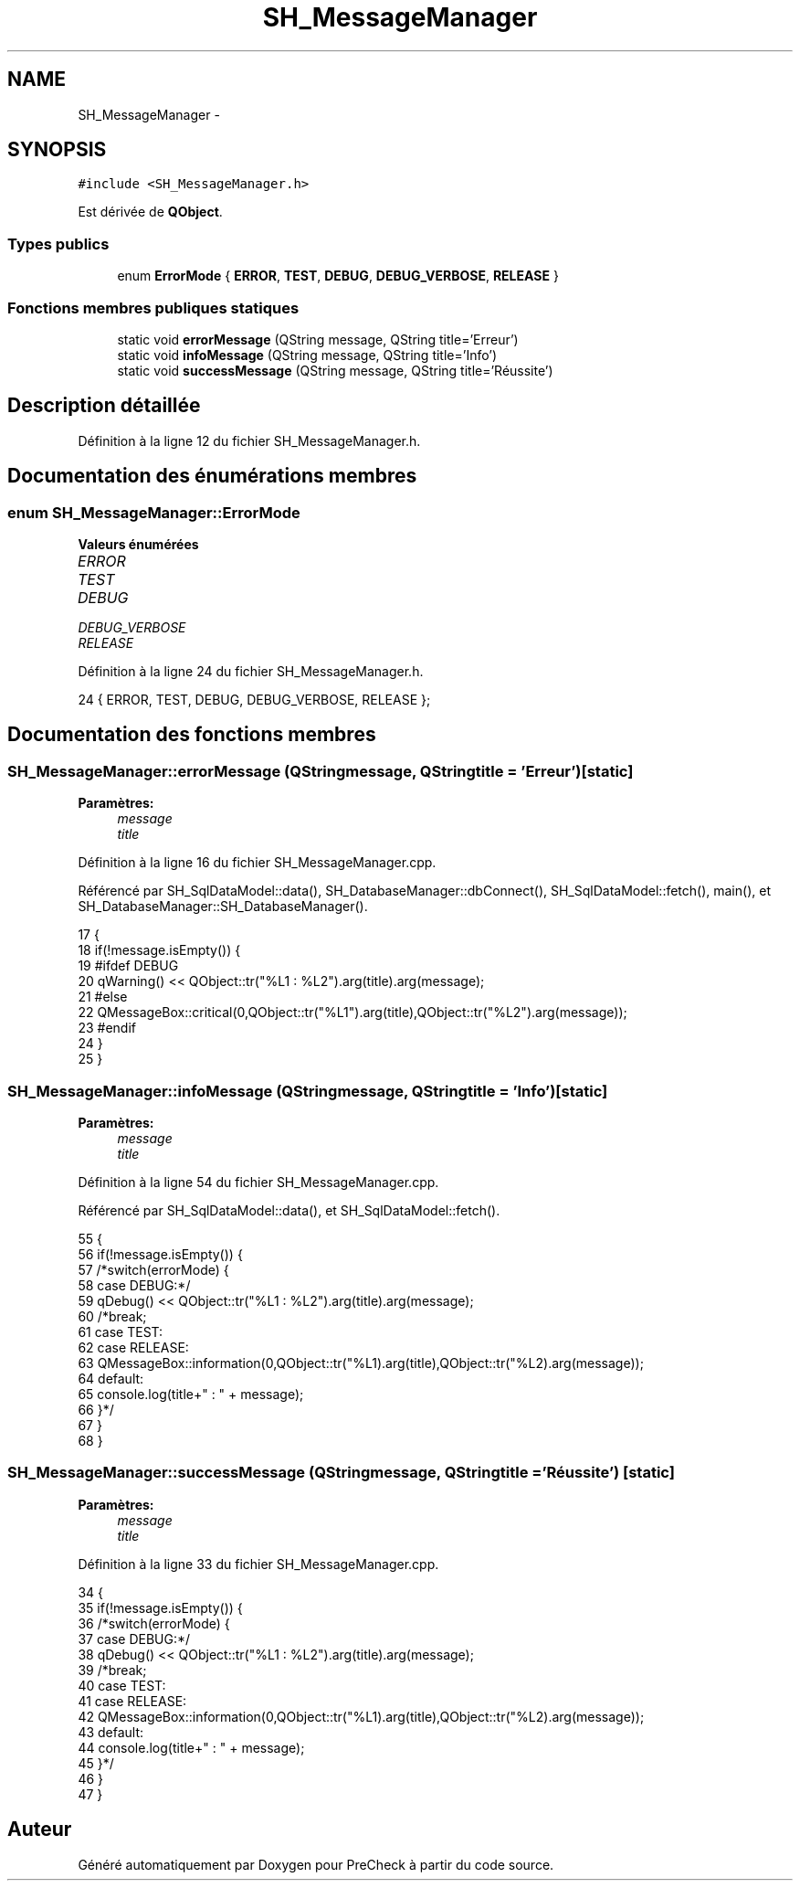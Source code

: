 .TH "SH_MessageManager" 3 "Lundi Juin 24 2013" "Version 0.4" "PreCheck" \" -*- nroff -*-
.ad l
.nh
.SH NAME
SH_MessageManager \- 
.SH SYNOPSIS
.br
.PP
.PP
\fC#include <SH_MessageManager\&.h>\fP
.PP
Est dérivée de \fBQObject\fP\&.
.SS "Types publics"

.in +1c
.ti -1c
.RI "enum \fBErrorMode\fP { \fBERROR\fP, \fBTEST\fP, \fBDEBUG\fP, \fBDEBUG_VERBOSE\fP, \fBRELEASE\fP }"
.br
.in -1c
.SS "Fonctions membres publiques statiques"

.in +1c
.ti -1c
.RI "static void \fBerrorMessage\fP (QString message, QString title='Erreur')"
.br
.ti -1c
.RI "static void \fBinfoMessage\fP (QString message, QString title='Info')"
.br
.ti -1c
.RI "static void \fBsuccessMessage\fP (QString message, QString title='Réussite')"
.br
.in -1c
.SH "Description détaillée"
.PP 
Définition à la ligne 12 du fichier SH_MessageManager\&.h\&.
.SH "Documentation des énumérations membres"
.PP 
.SS "enum \fBSH_MessageManager::ErrorMode\fP"

.PP
\fBValeurs énumérées\fP
.in +1c
.TP
\fB\fIERROR \fP\fP
.TP
\fB\fITEST \fP\fP
.TP
\fB\fIDEBUG \fP\fP
.TP
\fB\fIDEBUG_VERBOSE \fP\fP
.TP
\fB\fIRELEASE \fP\fP
.PP
Définition à la ligne 24 du fichier SH_MessageManager\&.h\&.
.PP
.nf
24 { ERROR, TEST, DEBUG, DEBUG_VERBOSE, RELEASE };
.fi
.SH "Documentation des fonctions membres"
.PP 
.SS "SH_MessageManager::errorMessage (QStringmessage, QStringtitle = \fC'Erreur'\fP)\fC [static]\fP"

.PP
\fBParamètres:\fP
.RS 4
\fImessage\fP 
.br
\fItitle\fP 
.RE
.PP

.PP
Définition à la ligne 16 du fichier SH_MessageManager\&.cpp\&.
.PP
Référencé par SH_SqlDataModel::data(), SH_DatabaseManager::dbConnect(), SH_SqlDataModel::fetch(), main(), et SH_DatabaseManager::SH_DatabaseManager()\&.
.PP
.nf
17 {
18     if(!message\&.isEmpty()) {
19 #ifdef DEBUG
20         qWarning() << QObject::tr("%L1 : %L2")\&.arg(title)\&.arg(message);
21 #else
22         QMessageBox::critical(0,QObject::tr("%L1")\&.arg(title),QObject::tr("%L2")\&.arg(message));
23 #endif
24     }
25 }
.fi
.SS "SH_MessageManager::infoMessage (QStringmessage, QStringtitle = \fC'Info'\fP)\fC [static]\fP"

.PP
\fBParamètres:\fP
.RS 4
\fImessage\fP 
.br
\fItitle\fP 
.RE
.PP

.PP
Définition à la ligne 54 du fichier SH_MessageManager\&.cpp\&.
.PP
Référencé par SH_SqlDataModel::data(), et SH_SqlDataModel::fetch()\&.
.PP
.nf
55 {
56     if(!message\&.isEmpty()) {
57         /*switch(errorMode) {
58     case DEBUG:*/
59         qDebug() << QObject::tr("%L1 : %L2")\&.arg(title)\&.arg(message);
60         /*break;
61     case TEST:
62     case RELEASE:
63         QMessageBox::information(0,QObject::tr("%L1)\&.arg(title),QObject::tr("%L2)\&.arg(message));
64     default:
65         console\&.log(title+" : " + message);
66     }*/
67     }
68 }
.fi
.SS "SH_MessageManager::successMessage (QStringmessage, QStringtitle = \fC'Réussite'\fP)\fC [static]\fP"

.PP
\fBParamètres:\fP
.RS 4
\fImessage\fP 
.br
\fItitle\fP 
.RE
.PP

.PP
Définition à la ligne 33 du fichier SH_MessageManager\&.cpp\&.
.PP
.nf
34 {
35     if(!message\&.isEmpty()) {
36         /*switch(errorMode) {
37     case DEBUG:*/
38         qDebug() << QObject::tr("%L1 : %L2")\&.arg(title)\&.arg(message);
39         /*break;
40     case TEST:
41     case RELEASE:
42         QMessageBox::information(0,QObject::tr("%L1)\&.arg(title),QObject::tr("%L2)\&.arg(message));
43     default:
44         console\&.log(title+" : " + message);
45     }*/
46     }
47 }
.fi


.SH "Auteur"
.PP 
Généré automatiquement par Doxygen pour PreCheck à partir du code source\&.
